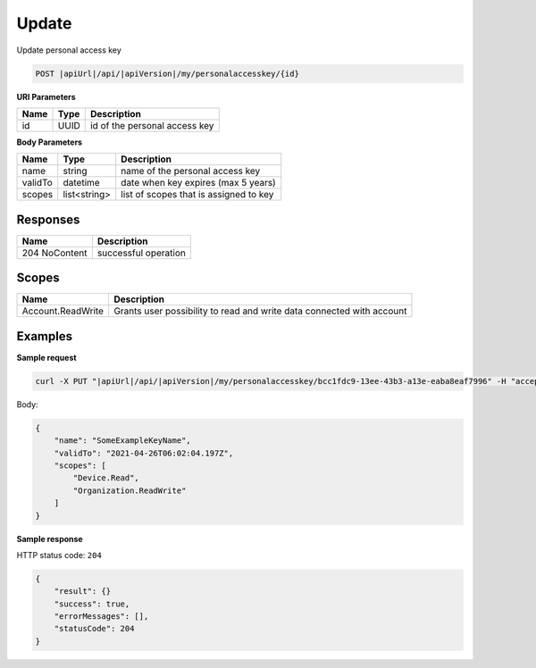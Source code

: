 Update
=========================

Update personal access key

.. code-block:: sh

    POST |apiUrl|/api/|apiVersion|/my/personalaccesskey/{id}

**URI Parameters**

+--------------------+---------------+----------------------------------------------------+
| Name               | Type          | Description                                        |
+====================+===============+====================================================+
| id                 | UUID          | id of the personal access key                      |
+--------------------+---------------+----------------------------------------------------+

**Body Parameters**

+--------------------+---------------+----------------------------------------------------+
| Name               | Type          | Description                                        |
+====================+===============+====================================================+
| name               | string        | name of the personal access key                    |
+--------------------+---------------+----------------------------------------------------+
| validTo            | datetime      | date when key expires (max 5 years)                |
+--------------------+---------------+----------------------------------------------------+
| scopes             | list<string>  | list of scopes that is assigned to key             |
+--------------------+---------------+----------------------------------------------------+

Responses 
-------------

+------------------------+-------------------------+
| Name                   |Description              |
+========================+=========+===============+
| 204 NoContent          |successful operation     |
+------------------------+-------------------------+

Scopes
-------------

+--------------------+-------------------------------------------------------------------------------+
| Name               | Description                                                                   |
+====================+===============================================================================+
| Account.ReadWrite  | Grants user possibility to read and write data connected with account         |
+--------------------+-------------------------------------------------------------------------------+

Examples
-------------

**Sample request**

.. code-block:: sh

    curl -X PUT "|apiUrl|/api/|apiVersion|/my/personalaccesskey/bcc1fdc9-13ee-43b3-a13e-eaba8eaf7996" -H "accept: application/json" -H "Content-Type: application/json-patch+json" -H "Authorization: Bearer <<access token>>" -d "<<body>>"

Body:

.. code-block:: js

        {
            "name": "SomeExampleKeyName",
            "validTo": "2021-04-26T06:02:04.197Z",
            "scopes": [
                "Device.Read",
                "Organization.ReadWrite"
            ]
        }

**Sample response**

HTTP status code: ``204``

.. code-block:: js

        {
            "result": {}
            "success": true,
            "errorMessages": [],
            "statusCode": 204
        }
